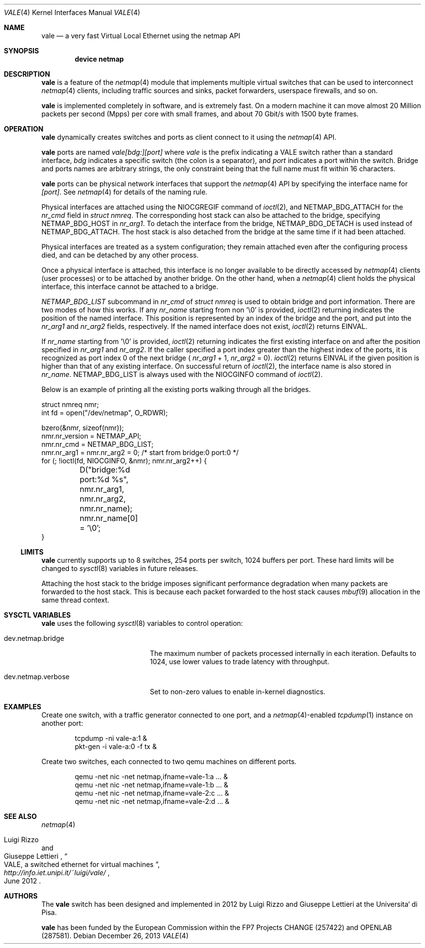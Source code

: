 .\" Copyright (c) 2012-2013 Luigi Rizzo, Universita` di Pisa
.\" All rights reserved.
.\"
.\" Redistribution and use in source and binary forms, with or without
.\" modification, are permitted provided that the following conditions
.\" are met:
.\" 1. Redistributions of source code must retain the above copyright
.\"    notice, this list of conditions and the following disclaimer.
.\" 2. Redistributions in binary form must reproduce the above copyright
.\"    notice, this list of conditions and the following disclaimer in the
.\"    documentation and/or other materials provided with the distribution.
.\"
.\" THIS SOFTWARE IS PROVIDED BY THE AUTHOR AND CONTRIBUTORS ``AS IS'' AND
.\" ANY EXPRESS OR IMPLIED WARRANTIES, INCLUDING, BUT NOT LIMITED TO, THE
.\" IMPLIED WARRANTIES OF MERCHANTABILITY AND FITNESS FOR A PARTICULAR PURPOSE
.\" ARE DISCLAIMED.  IN NO EVENT SHALL THE AUTHOR OR CONTRIBUTORS BE LIABLE
.\" FOR ANY DIRECT, INDIRECT, INCIDENTAL, SPECIAL, EXEMPLARY, OR CONSEQUENTIAL
.\" DAMAGES (INCLUDING, BUT NOT LIMITED TO, PROCUREMENT OF SUBSTITUTE GOODS
.\" OR SERVICES; LOSS OF USE, DATA, OR PROFITS; OR BUSINESS INTERRUPTION)
.\" HOWEVER CAUSED AND ON ANY THEORY OF LIABILITY, WHETHER IN CONTRACT, STRICT
.\" LIABILITY, OR TORT (INCLUDING NEGLIGENCE OR OTHERWISE) ARISING IN ANY WAY
.\" OUT OF THE USE OF THIS SOFTWARE, EVEN IF ADVISED OF THE POSSIBILITY OF
.\" SUCH DAMAGE.
.\"
.\" This document is derived in part from the enet man page (enet.4)
.\" distributed with 4.3BSD Unix.
.\"
.\" $FreeBSD: head/share/man/man4/vale.4 228017 2011-11-27 06:55:57Z gjb $
.\"
.Dd December 26, 2013
.Dt VALE 4
.Os
.Sh NAME
.Nm vale
.Nd a very fast Virtual Local Ethernet using the netmap API
.Sh SYNOPSIS
.Cd device netmap
.Sh DESCRIPTION
.Nm
is a feature of the
.Xr netmap 4
module that implements multiple virtual switches that can
be used to interconnect
.Xr netmap 4
clients, including traffic sources and sinks, packet forwarders,
userspace firewalls, and so on.
.Pp
.Nm
is implemented completely in software, and is extremely fast.
On a modern machine it can move almost 20 Million packets per
second (Mpps) per core with small frames, and about 70 Gbit/s
with 1500 byte frames.
.Sh OPERATION
.Nm
dynamically creates switches and ports as client connect
to it using the
.Xr netmap 4
API.
.Pp
.Nm
ports are named
.Pa vale[bdg:][port]
where
.Pa vale
is the prefix indicating a VALE switch rather than a standard interface,
.Pa bdg
indicates a specific switch (the colon is a separator),
and
.Pa port
indicates a port within the switch.
Bridge and ports names are arbitrary strings, the only
constraint being that the full name must fit within 16
characters.
.Pp
.Nm
ports can be physical network interfaces that support the
.Xr netmap 4
API
by specifying the interface name for
.Pa [port] .
See
.Xr netmap 4
for details of the naming rule.
.Pp
Physical interfaces are attached using the
.Dv NIOCGREGIF
command of
.Xr ioctl 2 ,
and
.Dv NETMAP_BDG_ATTACH
for the
.Va nr_cmd
field in
.Vt struct nmreq .
The corresponding host stack can also be attached to the bridge, specifying
.Dv NETMAP_BDG_HOST
in
.Va nr_arg1 .
To detach the interface from the bridge,
.Dv NETMAP_BDG_DETACH
is used instead of
.Dv NETMAP_BDG_ATTACH .
The host stack is also detached from the bridge at the same
time if it had been attached.
.Pp
Physical interfaces are treated as a system configuration;
they remain attached even after the configuring process died,
and can be detached by any other process.
.Pp
Once a physical interface is attached, this interface is no longer
available to be directly accessed by
.Xr netmap 4
clients (user processes) or to be attached by another bridge.
On the other hand, when a
.Xr netmap 4
client holds the physical interface,
this interface cannot be attached to a bridge.
.Pp
.Va NETMAP_BDG_LIST
subcommand in
.Va nr_cmd
of
.Vt struct nmreq
is used to obtain bridge and port information.
There are two modes of how this works.
If any
.Va nr_name
starting from non '\\0' is provided,
.Xr ioctl 2
returning indicates the position of the named interface.
This position is represented by an index of the bridge and the port,
and put into the
.Va nr_arg1
and
.Va nr_arg2
fields, respectively.
If the named interface does not exist,
.Xr ioctl 2
returns
.Dv EINVAL .
.Pp
If
.Va nr_name
starting from '\\0' is provided,
.Xr ioctl 2
returning indicates the
first existing interface on and after the position specified in
.Va nr_arg1
and
.Va nr_arg2 .
If the caller specified a port index greater than the highest
index of the ports, it is recognized as port index 0 of the
next bridge (
.Va nr_arg1
+ 1,
.Va nr_arg2
= 0).
.Xr ioctl 2
returns
.Dv EINVAL
if the given position is higher than that of
any existing interface.
On successful return of
.Xr ioctl 2 ,
the interface name is also stored in
.Va nr_name .
.Dv NETMAP_BDG_LIST
is always used with the
.Dv NIOCGINFO
command of
.Xr ioctl 2 .
.Pp
Below is an example of printing all the existing ports walking through
all the bridges.
.Bd -literal
struct nmreq nmr;
int fd = open("/dev/netmap", O_RDWR);

bzero(&nmr, sizeof(nmr));
nmr.nr_version = NETMAP_API;
nmr.nr_cmd = NETMAP_BDG_LIST;
nmr.nr_arg1 = nmr.nr_arg2 = 0; /* start from bridge:0 port:0 */
for (; !ioctl(fd, NIOCGINFO, &nmr); nmr.nr_arg2++) {
	D("bridge:%d port:%d %s", nmr.nr_arg1, nmr.nr_arg2,
	    nmr.nr_name);
	nmr.nr_name[0] = '\\0';
}
.Ed
.Ss LIMITS
.Nm
currently supports up to 8 switches, 254 ports per switch,
1024 buffers per port.
These hard limits will be changed to
.Xr sysctl 8
variables in future releases.
.Pp
Attaching the host stack to the bridge imposes significant performance
degradation when many packets are forwarded to the host stack.
This is because each packet forwarded to the host stack causes
.Xr mbuf 9
allocation in the same thread context.
.Sh SYSCTL VARIABLES
.Nm
uses the following
.Xr sysctl 8
variables to control operation:
.Bl -tag -width "dev.netmap.verbose"
.It dev.netmap.bridge
The maximum number of packets processed internally
in each iteration.
Defaults to 1024, use lower values to trade latency
with throughput.
.It dev.netmap.verbose
Set to non-zero values to enable in-kernel diagnostics.
.El
.Sh EXAMPLES
Create one switch, with a traffic generator connected to one
port, and a
.Xr netmap 4 Ns -enabled
.Xr tcpdump 1
instance on another port:
.Bd -literal -offset indent
tcpdump -ni vale-a:1 &
pkt-gen  -i vale-a:0 -f tx &
.Ed
.Pp
Create two switches,
each connected to two qemu machines on different ports.
.Bd -literal -offset indent
qemu -net nic -net netmap,ifname=vale-1:a ... &
qemu -net nic -net netmap,ifname=vale-1:b ... &
qemu -net nic -net netmap,ifname=vale-2:c ... &
qemu -net nic -net netmap,ifname=vale-2:d ... &
.Ed
.Sh SEE ALSO
.Xr netmap 4
.Rs
.%A Luigi Rizzo
.%A Giuseppe Lettieri
.%T VALE, a switched ethernet for virtual machines
.%J http://info.iet.unipi.it/~luigi/vale/
.%D June 2012
.Re
.Sh AUTHORS
.An -nosplit
The
.Nm
switch has been designed and implemented in 2012 by
.An Luigi Rizzo
and
.An Giuseppe Lettieri
at the Universita` di Pisa.
.Pp
.Nm
has been funded by the European Commission within the FP7 Projects
CHANGE (257422) and OPENLAB (287581).

